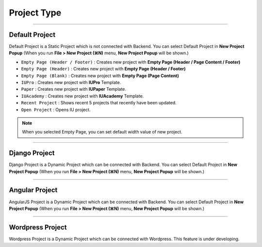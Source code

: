 

Project Type
=======================

.. image:: resource/icon_IU_128x128.png

-------------

Default Project
--------------------------

Default Project is a Static Project which is not connected with Backend. You can select Default Project in **New Project Popup** (When you run **File > New Project (⌘N)** menu, **New Project Popup** will be shown.)


.. image:: resource/iu_manual_project_new_default.png


* ``Empty Page (Header / Footer)`` : Creates new project with **Empty Page (Header / Page Content / Footer)**
* ``Empty Page (Header)`` : Creates new project with **Empty Page (Header / Footer)**
* ``Empty Page (Blank)`` : Creates new project  with **Empty Page (Page Content)**


* ``IUPro`` : Creates new project with **IUPro** Template.
* ``Paper`` : Creates new project with **IUPaper** Template.
* ``IUAcademy`` : Creates new project with **IUAcademy** Template.


* ``Recent Project`` : Shows recent 5 projects that recently have been updated.
* ``Open Project`` : Opens IU project.

.. note :: When you selected Empty Page, you can set default width value of new project.


-------------

Django Project
-----------------------

Django Project is a Dynamic Project which can be connected with Backend. You can select Default Project in **New Project Popup** (When you run **File > New Project (⌘N)** menu, **New Project Popup** will be shown.)


.. image:: resource/iu_manual_project_new_django.png

-------------

Angular Project
-----------------------

AngularJS Project is a Dynamic Project which can be connected with Backend. You can select Default Project in **New Project Popup** (When you run **File > New Project (⌘N)** menu, **New Project Popup** will be shown.)


.. image:: resource/iu_manual_project_new_angularjs.png

-------------

Wordpress Project
-----------------------

Wordpress Project is a Dynamic Project which can be connected with Wordpress. This feature is under developing.


